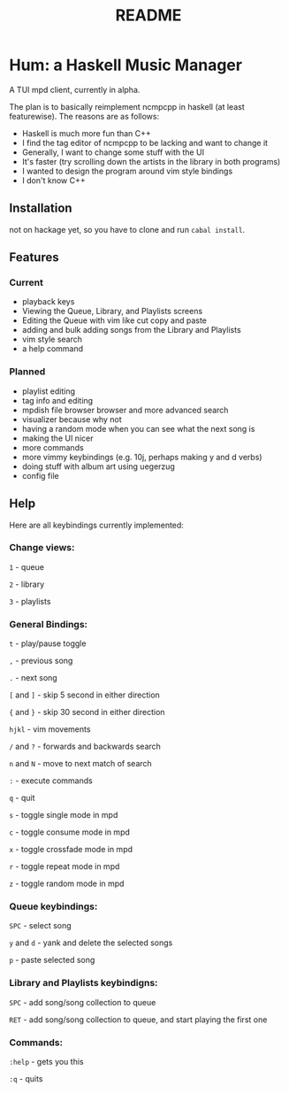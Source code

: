 #+TITLE: README

* Hum: a Haskell Music Manager
A TUI mpd client, currently in alpha.

The plan is to basically reimplement ncmpcpp in haskell (at least featurewise). The reasons are as follows:
- Haskell is much more fun than C++
- I find the tag editor of ncmpcpp to be lacking and want to change it
- Generally, I want to change some stuff with the UI
- It's faster (try scrolling down the artists in the library in both programs)
- I wanted to design the program around vim style bindings
- I don't know C++
** Installation
not on hackage yet, so you have to clone and run =cabal install=.
** Features
*** Current
- playback keys
- Viewing the Queue, Library, and Playlists screens
- Editing the Queue with vim like cut copy and paste
- adding and bulk adding songs from the Library and Playlists
- vim style search
- a help command
*** Planned
- playlist editing
- tag info and editing
- mpdish file browser browser and more advanced search
- visualizer because why not
- having a random mode when you can see what the next song is
- making the UI nicer
- more commands
- more vimmy keybindings (e.g. 10j, perhaps making y and d verbs)
- doing stuff with album art using uegerzug
- config file
** Help
Here are all keybindings currently implemented:


*** Change views:

   =1= - queue

   =2= - library

   =3= - playlists


*** General Bindings:

   =t=       - play/pause toggle

   =,=       - previous song

   =.=       - next song

   =[= and =]= - skip 5 second in either direction

   ={= and =}= - skip 30 second in either direction

   =hjkl=    - vim movements

   =/= and =?= - forwards and backwards search

   =n= and =N= - move to next match of search

   =:=       - execute commands

   =q=       - quit

   =s=       - toggle single mode in mpd

   =c=       - toggle consume mode in mpd

   =x=       - toggle crossfade mode in mpd

   =r=       - toggle repeat mode in mpd

   =z=       - toggle random mode in mpd


*** Queue keybindings:

   =SPC= - select song

   =y= and =d= - yank and delete the selected songs

   =p=   - paste selected song

*** Library and Playlists keybindigns:

   =SPC= - add song/song collection to queue

   =RET= - add song/song collection to queue, and start playing the first one

*** Commands:

 =:help= - gets you this

 =:q=    - quits

